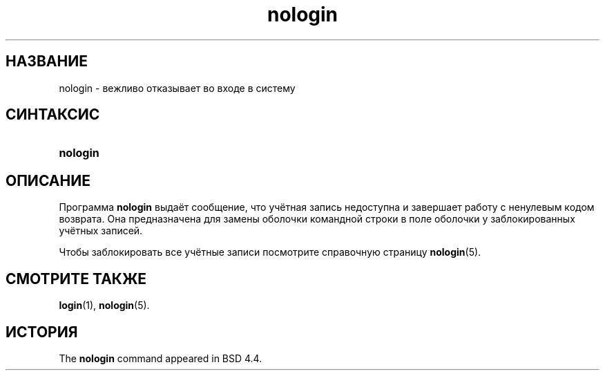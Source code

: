 '\" t
.\"     Title: nologin
.\"    Author: Nicolas Fran\(,cois <nicolas.francois@centraliens.net>
.\" Generator: DocBook XSL Stylesheets v1.79.1 <http://docbook.sf.net/>
.\"      Date: 09/18/2016
.\"    Manual: Команды управления системой
.\"    Source: shadow-utils 4.4
.\"  Language: Russian
.\"
.TH "nologin" "8" "09/18/2016" "shadow\-utils 4\&.4" "Команды управления системой"
.\" -----------------------------------------------------------------
.\" * Define some portability stuff
.\" -----------------------------------------------------------------
.\" ~~~~~~~~~~~~~~~~~~~~~~~~~~~~~~~~~~~~~~~~~~~~~~~~~~~~~~~~~~~~~~~~~
.\" http://bugs.debian.org/507673
.\" http://lists.gnu.org/archive/html/groff/2009-02/msg00013.html
.\" ~~~~~~~~~~~~~~~~~~~~~~~~~~~~~~~~~~~~~~~~~~~~~~~~~~~~~~~~~~~~~~~~~
.ie \n(.g .ds Aq \(aq
.el       .ds Aq '
.\" -----------------------------------------------------------------
.\" * set default formatting
.\" -----------------------------------------------------------------
.\" disable hyphenation
.nh
.\" disable justification (adjust text to left margin only)
.ad l
.\" -----------------------------------------------------------------
.\" * MAIN CONTENT STARTS HERE *
.\" -----------------------------------------------------------------
.SH "НАЗВАНИЕ"
nologin \- вежливо отказывает во входе в систему
.SH "СИНТАКСИС"
.HP \w'\fBnologin\fR\ 'u
\fBnologin\fR
.SH "ОПИСАНИЕ"
.PP
Программа
\fBnologin\fR
выдаёт сообщение, что учётная запись недоступна и завершает работу с ненулевым кодом возврата\&. Она предназначена для замены оболочки командной строки в поле оболочки у заблокированных учётных записей\&.
.PP
Чтобы заблокировать все учётные записи посмотрите справочную страницу
\fBnologin\fR(5)\&.
.SH "СМОТРИТЕ ТАКЖЕ"
.PP
\fBlogin\fR(1),
\fBnologin\fR(5)\&.
.SH "ИСТОРИЯ"
.PP
The
\fBnologin\fR
command appeared in BSD 4\&.4\&.
